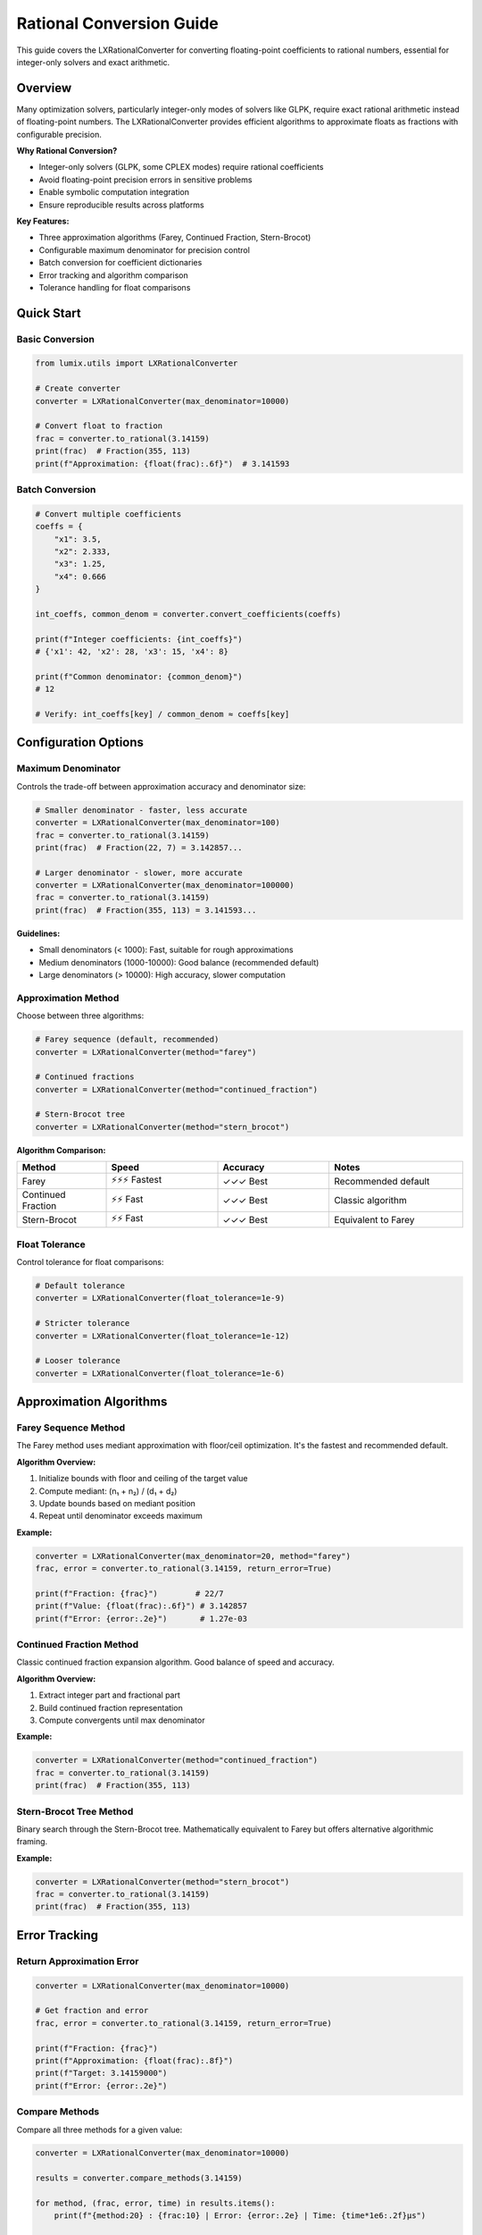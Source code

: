 Rational Conversion Guide
=========================

This guide covers the LXRationalConverter for converting floating-point coefficients
to rational numbers, essential for integer-only solvers and exact arithmetic.

Overview
--------

Many optimization solvers, particularly integer-only modes of solvers like GLPK,
require exact rational arithmetic instead of floating-point numbers. The
LXRationalConverter provides efficient algorithms to approximate floats as fractions
with configurable precision.

**Why Rational Conversion?**

- Integer-only solvers (GLPK, some CPLEX modes) require rational coefficients
- Avoid floating-point precision errors in sensitive problems
- Enable symbolic computation integration
- Ensure reproducible results across platforms

**Key Features:**

- Three approximation algorithms (Farey, Continued Fraction, Stern-Brocot)
- Configurable maximum denominator for precision control
- Batch conversion for coefficient dictionaries
- Error tracking and algorithm comparison
- Tolerance handling for float comparisons

Quick Start
-----------

Basic Conversion
~~~~~~~~~~~~~~~~

.. code-block:: python

   from lumix.utils import LXRationalConverter

   # Create converter
   converter = LXRationalConverter(max_denominator=10000)

   # Convert float to fraction
   frac = converter.to_rational(3.14159)
   print(frac)  # Fraction(355, 113)
   print(f"Approximation: {float(frac):.6f}")  # 3.141593

Batch Conversion
~~~~~~~~~~~~~~~~

.. code-block:: python

   # Convert multiple coefficients
   coeffs = {
       "x1": 3.5,
       "x2": 2.333,
       "x3": 1.25,
       "x4": 0.666
   }

   int_coeffs, common_denom = converter.convert_coefficients(coeffs)

   print(f"Integer coefficients: {int_coeffs}")
   # {'x1': 42, 'x2': 28, 'x3': 15, 'x4': 8}

   print(f"Common denominator: {common_denom}")
   # 12

   # Verify: int_coeffs[key] / common_denom ≈ coeffs[key]

Configuration Options
---------------------

Maximum Denominator
~~~~~~~~~~~~~~~~~~~

Controls the trade-off between approximation accuracy and denominator size:

.. code-block:: python

   # Smaller denominator - faster, less accurate
   converter = LXRationalConverter(max_denominator=100)
   frac = converter.to_rational(3.14159)
   print(frac)  # Fraction(22, 7) = 3.142857...

   # Larger denominator - slower, more accurate
   converter = LXRationalConverter(max_denominator=100000)
   frac = converter.to_rational(3.14159)
   print(frac)  # Fraction(355, 113) = 3.141593...

**Guidelines:**

- Small denominators (< 1000): Fast, suitable for rough approximations
- Medium denominators (1000-10000): Good balance (recommended default)
- Large denominators (> 10000): High accuracy, slower computation

Approximation Method
~~~~~~~~~~~~~~~~~~~~

Choose between three algorithms:

.. code-block:: python

   # Farey sequence (default, recommended)
   converter = LXRationalConverter(method="farey")

   # Continued fractions
   converter = LXRationalConverter(method="continued_fraction")

   # Stern-Brocot tree
   converter = LXRationalConverter(method="stern_brocot")

**Algorithm Comparison:**

.. list-table::
   :header-rows: 1
   :widths: 20 25 25 30

   * - Method
     - Speed
     - Accuracy
     - Notes
   * - Farey
     - ⚡⚡⚡ Fastest
     - ✓✓✓ Best
     - Recommended default
   * - Continued Fraction
     - ⚡⚡ Fast
     - ✓✓✓ Best
     - Classic algorithm
   * - Stern-Brocot
     - ⚡⚡ Fast
     - ✓✓✓ Best
     - Equivalent to Farey

Float Tolerance
~~~~~~~~~~~~~~~

Control tolerance for float comparisons:

.. code-block:: python

   # Default tolerance
   converter = LXRationalConverter(float_tolerance=1e-9)

   # Stricter tolerance
   converter = LXRationalConverter(float_tolerance=1e-12)

   # Looser tolerance
   converter = LXRationalConverter(float_tolerance=1e-6)

Approximation Algorithms
-------------------------

Farey Sequence Method
~~~~~~~~~~~~~~~~~~~~~

The Farey method uses mediant approximation with floor/ceil optimization. It's the
fastest and recommended default.

**Algorithm Overview:**

1. Initialize bounds with floor and ceiling of the target value
2. Compute mediant: (n₁ + n₂) / (d₁ + d₂)
3. Update bounds based on mediant position
4. Repeat until denominator exceeds maximum

**Example:**

.. code-block:: python

   converter = LXRationalConverter(max_denominator=20, method="farey")
   frac, error = converter.to_rational(3.14159, return_error=True)

   print(f"Fraction: {frac}")        # 22/7
   print(f"Value: {float(frac):.6f}") # 3.142857
   print(f"Error: {error:.2e}")       # 1.27e-03

Continued Fraction Method
~~~~~~~~~~~~~~~~~~~~~~~~~

Classic continued fraction expansion algorithm. Good balance of speed and accuracy.

**Algorithm Overview:**

1. Extract integer part and fractional part
2. Build continued fraction representation
3. Compute convergents until max denominator

**Example:**

.. code-block:: python

   converter = LXRationalConverter(method="continued_fraction")
   frac = converter.to_rational(3.14159)
   print(frac)  # Fraction(355, 113)

Stern-Brocot Tree Method
~~~~~~~~~~~~~~~~~~~~~~~~~

Binary search through the Stern-Brocot tree. Mathematically equivalent to Farey
but offers alternative algorithmic framing.

**Example:**

.. code-block:: python

   converter = LXRationalConverter(method="stern_brocot")
   frac = converter.to_rational(3.14159)
   print(frac)  # Fraction(355, 113)

Error Tracking
--------------

Return Approximation Error
~~~~~~~~~~~~~~~~~~~~~~~~~~

.. code-block:: python

   converter = LXRationalConverter(max_denominator=10000)

   # Get fraction and error
   frac, error = converter.to_rational(3.14159, return_error=True)

   print(f"Fraction: {frac}")
   print(f"Approximation: {float(frac):.8f}")
   print(f"Target: 3.14159000")
   print(f"Error: {error:.2e}")

Compare Methods
~~~~~~~~~~~~~~~

Compare all three methods for a given value:

.. code-block:: python

   converter = LXRationalConverter(max_denominator=10000)

   results = converter.compare_methods(3.14159)

   for method, (frac, error, time) in results.items():
       print(f"{method:20} : {frac:10} | Error: {error:.2e} | Time: {time*1e6:.2f}μs")

   # Output:
   # farey                : 355/113    | Error: 2.67e-07 | Time: 15.23μs
   # continued_fraction   : 355/113    | Error: 2.67e-07 | Time: 18.45μs
   # stern_brocot         : 355/113    | Error: 2.67e-07 | Time: 16.78μs

Practical Applications
----------------------

GLPK Integer Solver
~~~~~~~~~~~~~~~~~~~

Convert model coefficients for GLPK's exact rational mode:

.. code-block:: python

   from lumix import LXModel, LXVariable, LXLinearExpression
   from lumix.utils import LXRationalConverter

   # Build model with float coefficients
   products = [
       Product(id=1, profit=12.5),
       Product(id=2, profit=8.333),
       Product(id=3, profit=15.75)
   ]

   model = LXModel("production")
   production = LXVariable[Product, float]("x").from_data(products)
   model.add_variable(production)

   # Extract coefficients
   obj_coeffs = {p.id: p.profit for p in products}

   # Convert to rationals
   converter = LXRationalConverter(max_denominator=10000)
   int_coeffs, denom = converter.convert_coefficients(obj_coeffs)

   print(f"Original: {obj_coeffs}")
   print(f"Integer:  {int_coeffs}")
   print(f"Denominator: {denom}")

   # Use int_coeffs with GLPK
   # ... GLPK-specific solver code ...

Constraint Coefficient Conversion
~~~~~~~~~~~~~~~~~~~~~~~~~~~~~~~~~~

Convert constraint coefficients:

.. code-block:: python

   # Resource usage coefficients
   usage_coeffs = {
       ("Product_1", "Resource_A"): 2.5,
       ("Product_1", "Resource_B"): 1.333,
       ("Product_2", "Resource_A"): 3.75,
       ("Product_2", "Resource_B"): 0.666,
   }

   converter = LXRationalConverter(max_denominator=10000)
   int_usage, denom = converter.convert_coefficients(usage_coeffs)

   print(f"Integer usage coefficients: {int_usage}")
   print(f"Common denominator: {denom}")

Exact Arithmetic
~~~~~~~~~~~~~~~~

Ensure exact arithmetic for sensitive calculations:

.. code-block:: python

   from fractions import Fraction

   converter = LXRationalConverter(max_denominator=1000000)

   # Convert all coefficients to exact rationals
   values = [0.1, 0.2, 0.3, 0.4, 0.5]
   fractions = [converter.to_rational(v) for v in values]

   # Sum with exact arithmetic (no rounding errors)
   exact_sum = sum(fractions, start=Fraction(0))
   print(f"Exact sum: {exact_sum}")  # Fraction(3, 2) = 1.5
   print(f"Float sum: {sum(values)}")  # Might have rounding error

Advanced Techniques
-------------------

Custom Tolerance Handling
~~~~~~~~~~~~~~~~~~~~~~~~~

Fine-tune tolerance for specific use cases:

.. code-block:: python

   # Very strict tolerance for financial calculations
   converter = LXRationalConverter(
       max_denominator=1000000,
       float_tolerance=1e-15
   )

   price = 123.456789012345
   frac = converter.to_rational(price)
   print(f"Exact fraction: {frac}")

Iterative Refinement
~~~~~~~~~~~~~~~~~~~~

Progressively increase denominator until error threshold is met:

.. code-block:: python

   def convert_with_error_bound(value: float, max_error: float = 1e-6):
       """Convert to rational with guaranteed error bound."""
       max_denom = 10
       while max_denom <= 1000000:
           converter = LXRationalConverter(max_denominator=max_denom)
           frac, error = converter.to_rational(value, return_error=True)

           if error <= max_error:
               return frac, max_denom

           max_denom *= 10

       raise ValueError(f"Could not meet error bound {max_error}")

   # Usage
   frac, denom = convert_with_error_bound(3.14159, max_error=1e-6)
   print(f"Fraction: {frac} (max denom: {denom})")

Batch Optimization
~~~~~~~~~~~~~~~~~~

Optimize denominator for batch of coefficients:

.. code-block:: python

   def optimize_batch_conversion(coeffs: dict, target_error: float = 1e-6):
       """Find optimal max_denominator for batch."""
       for max_denom in [100, 1000, 10000, 100000]:
           converter = LXRationalConverter(max_denominator=max_denom)

           # Convert all
           int_coeffs, common_denom = converter.convert_coefficients(coeffs)

           # Check errors
           max_error = max(
               abs(int_coeffs[k] / common_denom - v)
               for k, v in coeffs.items()
           )

           if max_error <= target_error:
               return int_coeffs, common_denom, max_denom

       raise ValueError(f"Could not meet error bound {target_error}")

   # Usage
   coeffs = {"x1": 3.14159, "x2": 2.71828, "x3": 1.41421}
   int_coeffs, denom, max_denom = optimize_batch_conversion(coeffs)
   print(f"Used max_denominator: {max_denom}")

Best Practices
--------------

1. **Choose Appropriate Max Denominator**

   Balance accuracy vs. complexity:

   .. code-block:: python

      # For typical LP problems
      converter = LXRationalConverter(max_denominator=10000)  # Good default

      # For high-precision needs
      converter = LXRationalConverter(max_denominator=100000)

      # For quick approximations
      converter = LXRationalConverter(max_denominator=1000)

2. **Use Batch Conversion**

   More efficient than individual conversions:

   .. code-block:: python

      # Good: Batch conversion
      int_coeffs, denom = converter.convert_coefficients(coeffs)

      # Avoid: Individual conversions
      fracs = {k: converter.to_rational(v) for k, v in coeffs.items()}

3. **Check Approximation Quality**

   Always verify error for critical applications:

   .. code-block:: python

      frac, error = converter.to_rational(value, return_error=True)

      if error > acceptable_threshold:
          # Increase max_denominator or handle error

4. **Use Farey Method**

   Unless you have specific algorithmic needs:

   .. code-block:: python

      # Recommended
      converter = LXRationalConverter(method="farey")

Performance Considerations
--------------------------

Computation Time
~~~~~~~~~~~~~~~~

- Farey is fastest (typically 10-20μs per conversion)
- Time increases with max_denominator
- Batch conversion is more efficient than individual calls

Memory Usage
~~~~~~~~~~~~

- Minimal memory footprint
- No caching of previous results
- Safe for large-scale conversions

Accuracy vs. Speed
~~~~~~~~~~~~~~~~~~

Trade-off between denominator size and speed:

.. code-block:: python

   import time

   for max_denom in [100, 1000, 10000, 100000]:
       converter = LXRationalConverter(max_denominator=max_denom)

       start = time.perf_counter()
       frac, error = converter.to_rational(3.14159, return_error=True)
       elapsed = time.perf_counter() - start

       print(f"Max denom: {max_denom:6} | Error: {error:.2e} | Time: {elapsed*1e6:.1f}μs")

Common Issues
-------------

Large Denominators
~~~~~~~~~~~~~~~~~~

If denominators grow too large, reduce max_denominator:

.. code-block:: python

   # Problem: denominators too large
   converter = LXRationalConverter(max_denominator=1000000)
   int_coeffs, denom = converter.convert_coefficients(coeffs)
   print(denom)  # Might be very large!

   # Solution: Use smaller max_denominator
   converter = LXRationalConverter(max_denominator=10000)

Approximation Errors
~~~~~~~~~~~~~~~~~~~~

If errors are too large, increase max_denominator:

.. code-block:: python

   # Check error
   frac, error = converter.to_rational(value, return_error=True)

   if error > threshold:
       # Increase precision
       converter = LXRationalConverter(max_denominator=100000)
       frac, error = converter.to_rational(value, return_error=True)

See Also
--------

- :class:`~lumix.utils.rational.LXRationalConverter` - API reference
- :doc:`/api/utils/index` - Utils module API
- Python fractions module: https://docs.python.org/3/library/fractions.html
- GLPK documentation: https://www.gnu.org/software/glpk/
